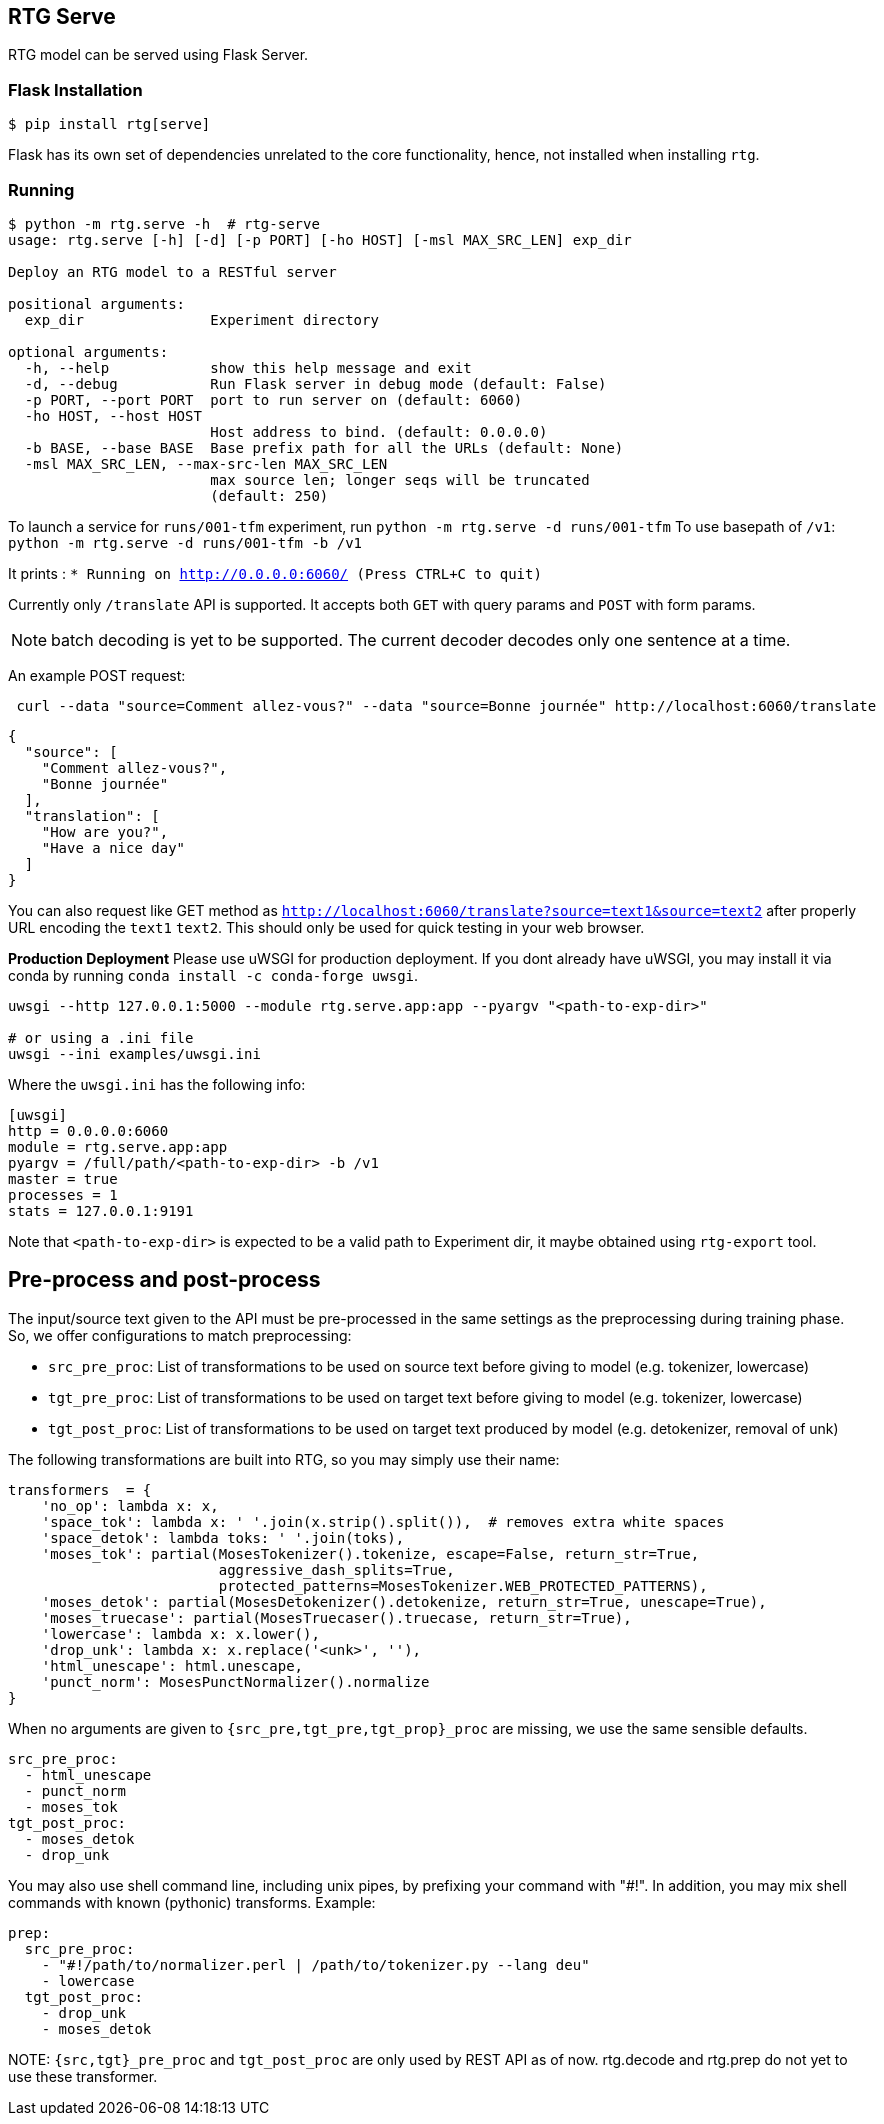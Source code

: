 
== RTG Serve

RTG model can be served using Flask Server.

=== Flask Installation

[source, commandline]
----
$ pip install rtg[serve]
----

Flask has its own set of dependencies unrelated to the core functionality, hence, not installed when installing `rtg`.

=== Running

[source,commandline]
----
$ python -m rtg.serve -h  # rtg-serve
usage: rtg.serve [-h] [-d] [-p PORT] [-ho HOST] [-msl MAX_SRC_LEN] exp_dir

Deploy an RTG model to a RESTful server

positional arguments:
  exp_dir               Experiment directory

optional arguments:
  -h, --help            show this help message and exit
  -d, --debug           Run Flask server in debug mode (default: False)
  -p PORT, --port PORT  port to run server on (default: 6060)
  -ho HOST, --host HOST
                        Host address to bind. (default: 0.0.0.0)
  -b BASE, --base BASE  Base prefix path for all the URLs (default: None)
  -msl MAX_SRC_LEN, --max-src-len MAX_SRC_LEN
                        max source len; longer seqs will be truncated
                        (default: 250)
----


To launch a service for `runs/001-tfm` experiment, run `python -m rtg.serve -d runs/001-tfm`
To use basepath of `/v1`: `python -m rtg.serve -d runs/001-tfm -b /v1`


It prints :
`* Running on http://0.0.0.0:6060/ (Press CTRL+C to quit)`

Currently only `/translate` API is supported. It accepts both `GET` with query params and `POST` with form params.

NOTE: batch decoding is yet to be supported. The current decoder decodes only one sentence at a time.

An example POST request:
----
 curl --data "source=Comment allez-vous?" --data "source=Bonne journée" http://localhost:6060/translate

----
[source,json]
----

{
  "source": [
    "Comment allez-vous?",
    "Bonne journée"
  ],
  "translation": [
    "How are you?",
    "Have a nice day"
  ]
}
----
You can also request like GET method as `http://localhost:6060/translate?source=text1&source=text2`
after properly URL encoding the `text1` `text2`. This should only be used for quick testing in your web browser.


**Production Deployment**
Please use uWSGI for production deployment.
If you dont already have uWSGI, you may install it via conda by running `conda install -c conda-forge uwsgi`.

[source,bash]
----
uwsgi --http 127.0.0.1:5000 --module rtg.serve.app:app --pyargv "<path-to-exp-dir>"

# or using a .ini file
uwsgi --ini examples/uwsgi.ini
----
Where the `uwsgi.ini` has the following info:

[source,ini]
----
[uwsgi]
http = 0.0.0.0:6060
module = rtg.serve.app:app
pyargv = /full/path/<path-to-exp-dir> -b /v1
master = true
processes = 1
stats = 127.0.0.1:9191
----

Note that `<path-to-exp-dir>` is expected to be a valid path to Experiment dir, it maybe obtained using `rtg-export` tool.

== Pre-process and post-process

The input/source text given to the API must be pre-processed in the same settings as the preprocessing during training phase. So, we offer configurations to match preprocessing:

* `src_pre_proc`:  List of transformations to be used on source text before giving to model (e.g. tokenizer, lowercase)
* `tgt_pre_proc`: List of transformations to be used on target text before giving to model (e.g. tokenizer, lowercase)
* `tgt_post_proc`: List of transformations to be used on target text produced by model (e.g. detokenizer, removal of unk)

The following transformations are built into RTG, so you may simply use their name:
[source,python]
----
transformers  = {
    'no_op': lambda x: x,
    'space_tok': lambda x: ' '.join(x.strip().split()),  # removes extra white spaces
    'space_detok': lambda toks: ' '.join(toks),
    'moses_tok': partial(MosesTokenizer().tokenize, escape=False, return_str=True,
                         aggressive_dash_splits=True,
                         protected_patterns=MosesTokenizer.WEB_PROTECTED_PATTERNS),
    'moses_detok': partial(MosesDetokenizer().detokenize, return_str=True, unescape=True),
    'moses_truecase': partial(MosesTruecaser().truecase, return_str=True),
    'lowercase': lambda x: x.lower(),
    'drop_unk': lambda x: x.replace('<unk>', ''),
    'html_unescape': html.unescape,
    'punct_norm': MosesPunctNormalizer().normalize
}
----
When no arguments are given to `{src_pre,tgt_pre,tgt_prop}_proc` are missing, we use the same sensible defaults.
[source, yaml]
----
src_pre_proc:
  - html_unescape
  - punct_norm
  - moses_tok
tgt_post_proc:
  - moses_detok
  - drop_unk
----

You may also use shell command line, including unix pipes, by prefixing your command with "#!". In addition, you may mix shell commands with known (pythonic) transforms. Example:

[source,yaml]
----
prep:
  src_pre_proc:
    - "#!/path/to/normalizer.perl | /path/to/tokenizer.py --lang deu"
    - lowercase
  tgt_post_proc:
    - drop_unk
    - moses_detok
----

NOTE:
  `{src,tgt}_pre_proc` and `tgt_post_proc` are only used by REST API as of now. rtg.decode and rtg.prep do not yet to use these transformer.